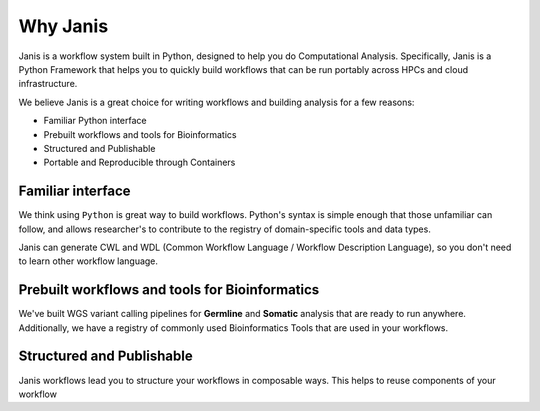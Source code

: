 Why Janis
===========

Janis is a workflow system built in Python, designed to help you do Computational Analysis. Specifically, Janis is a Python Framework that helps you to quickly build workflows that can be run portably across HPCs and cloud infrastructure.

We believe Janis is a great choice for writing workflows and building analysis for a few reasons:

- Familiar Python interface
- Prebuilt workflows and tools for Bioinformatics
- Structured and Publishable
- Portable and Reproducible through Containers


Familiar interface
-------------------

We think using ``Python`` is great way to build workflows. Python's syntax is simple enough that those unfamiliar can follow, and allows researcher's to contribute to the registry of domain-specific tools and data types.

Janis can generate CWL and WDL (Common Workflow Language / Workflow Description Language), so you don't need to learn other workflow language.


Prebuilt workflows and tools for Bioinformatics
------------------------------------------------------

We've built WGS variant calling pipelines for **Germline** and **Somatic** analysis that are ready to run anywhere. Additionally, we have a registry of commonly used Bioinformatics Tools that are used in your workflows.



Structured and Publishable
------------------------------

Janis workflows lead you to structure your workflows in composable ways. This helps to reuse components of your workflow